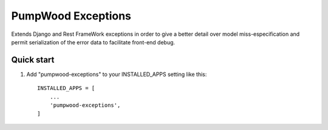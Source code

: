 ===================
PumpWood Exceptions
===================

Extends Django and Rest FrameWork exceptions in order to give a better detail over model miss-especification and permit serialization of the error data to facilitate front-end debug.

Quick start
-----------

1. Add "pumpwood-exceptions" to your INSTALLED_APPS setting like this::

    INSTALLED_APPS = [
        ...
        'pumpwood-exceptions',
    ]

